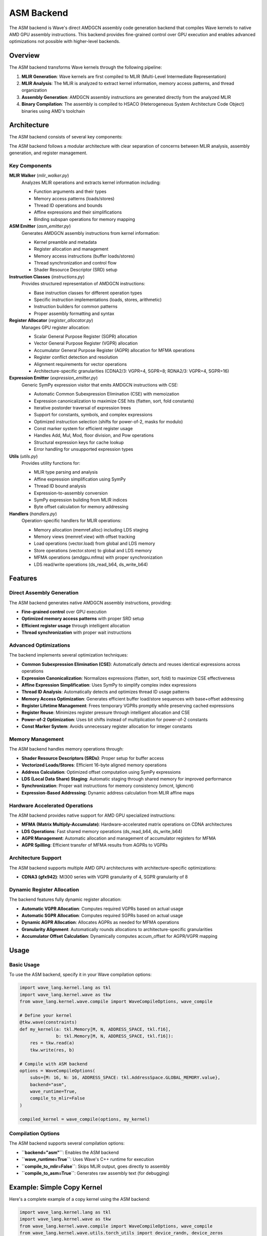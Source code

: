 ASM Backend
===========

The ASM backend is Wave's direct AMDGCN assembly code generation backend that compiles Wave kernels to native AMD GPU assembly instructions. This backend provides fine-grained control over GPU execution and enables advanced optimizations not possible with higher-level backends.

Overview
--------

The ASM backend transforms Wave kernels through the following pipeline:

1. **MLIR Generation**: Wave kernels are first compiled to MLIR (Multi-Level Intermediate Representation)
2. **MLIR Analysis**: The MLIR is analyzed to extract kernel information, memory access patterns, and thread organization
3. **Assembly Generation**: AMDGCN assembly instructions are generated directly from the analyzed MLIR
4. **Binary Compilation**: The assembly is compiled to HSACO (Heterogeneous System Architecture Code Object) binaries using AMD's toolchain

Architecture
------------

The ASM backend consists of several key components:

The ASM backend follows a modular architecture with clear separation of concerns between MLIR analysis, assembly generation, and register management.

Key Components
~~~~~~~~~~~~~~

**MLIR Walker** (`mlir_walker.py`)
  Analyzes MLIR operations and extracts kernel information including:

  - Function arguments and their types
  - Memory access patterns (loads/stores)
  - Thread ID operations and bounds
  - Affine expressions and their simplifications
  - Binding subspan operations for memory mapping

**ASM Emitter** (`asm_emitter.py`)
  Generates AMDGCN assembly instructions from kernel information:

  - Kernel preamble and metadata
  - Register allocation and management
  - Memory access instructions (buffer loads/stores)
  - Thread synchronization and control flow
  - Shader Resource Descriptor (SRD) setup

**Instruction Classes** (`instructions.py`)
  Provides structured representation of AMDGCN instructions:

  - Base instruction classes for different operation types
  - Specific instruction implementations (loads, stores, arithmetic)
  - Instruction builders for common patterns
  - Proper assembly formatting and syntax

**Register Allocator** (`register_allocator.py`)
  Manages GPU register allocation:

  - Scalar General Purpose Register (SGPR) allocation
  - Vector General Purpose Register (VGPR) allocation
  - Accumulator General Purpose Register (AGPR) allocation for MFMA operations
  - Register conflict detection and resolution
  - Alignment requirements for vector operations
  - Architecture-specific granularities (CDNA2/3: VGPR=4, SGPR=8; RDNA2/3: VGPR=4, SGPR=16)

**Expression Emitter** (`expression_emitter.py`)
  Generic SymPy expression visitor that emits AMDGCN instructions with CSE:

  - Automatic Common Subexpression Elimination (CSE) with memoization
  - Expression canonicalization to maximize CSE hits (flatten, sort, fold constants)
  - Iterative postorder traversal of expression trees
  - Support for constants, symbols, and complex expressions
  - Optimized instruction selection (shifts for power-of-2, masks for modulo)
  - Const marker system for efficient register usage
  - Handles Add, Mul, Mod, floor division, and Pow operations
  - Structural expression keys for cache lookup
  - Error handling for unsupported expression types

**Utils** (`utils.py`)
  Provides utility functions for:

  - MLIR type parsing and analysis
  - Affine expression simplification using SymPy
  - Thread ID bound analysis
  - Expression-to-assembly conversion
  - SymPy expression building from MLIR indices
  - Byte offset calculation for memory addressing

**Handlers** (`handlers.py`)
  Operation-specific handlers for MLIR operations:

  - Memory allocation (memref.alloc) including LDS staging
  - Memory views (memref.view) with offset tracking
  - Load operations (vector.load) from global and LDS memory
  - Store operations (vector.store) to global and LDS memory
  - MFMA operations (amdgpu.mfma) with proper synchronization
  - LDS read/write operations (ds_read_b64, ds_write_b64)

Features
--------

Direct Assembly Generation
~~~~~~~~~~~~~~~~~~~~~~~~~~

The ASM backend generates native AMDGCN assembly instructions, providing:

- **Fine-grained control** over GPU execution
- **Optimized memory access patterns** with proper SRD setup
- **Efficient register usage** through intelligent allocation
- **Thread synchronization** with proper wait instructions

Advanced Optimizations
~~~~~~~~~~~~~~~~~~~~~~

The backend implements several optimization techniques:

- **Common Subexpression Elimination (CSE)**: Automatically detects and reuses identical expressions across operations
- **Expression Canonicalization**: Normalizes expressions (flatten, sort, fold) to maximize CSE effectiveness
- **Affine Expression Simplification**: Uses SymPy to simplify complex index expressions
- **Thread ID Analysis**: Automatically detects and optimizes thread ID usage patterns
- **Memory Access Optimization**: Generates efficient buffer load/store sequences with base+offset addressing
- **Register Lifetime Management**: Frees temporary VGPRs promptly while preserving cached expressions
- **Register Reuse**: Minimizes register pressure through intelligent allocation and CSE
- **Power-of-2 Optimization**: Uses bit shifts instead of multiplication for power-of-2 constants
- **Const Marker System**: Avoids unnecessary register allocation for integer constants

Memory Management
~~~~~~~~~~~~~~~~~

The ASM backend handles memory operations through:

- **Shader Resource Descriptors (SRDs)**: Proper setup for buffer access
- **Vectorized Loads/Stores**: Efficient 16-byte aligned memory operations
- **Address Calculation**: Optimized offset computation using SymPy expressions
- **LDS (Local Data Share) Staging**: Automatic staging through shared memory for improved performance
- **Synchronization**: Proper wait instructions for memory consistency (vmcnt, lgkmcnt)
- **Expression-Based Addressing**: Dynamic address calculation from MLIR affine maps

Hardware Accelerated Operations
~~~~~~~~~~~~~~~~~~~~~~~~~~~~~~~~

The ASM backend provides native support for AMD GPU specialized instructions:

- **MFMA (Matrix Multiply-Accumulate)**: Hardware-accelerated matrix operations on CDNA architectures
- **LDS Operations**: Fast shared memory operations (ds_read_b64, ds_write_b64)
- **AGPR Management**: Automatic allocation and management of accumulator registers for MFMA
- **AGPR Spilling**: Efficient transfer of MFMA results from AGPRs to VGPRs

Architecture Support
~~~~~~~~~~~~~~~~~~~~

The ASM backend supports multiple AMD GPU architectures with architecture-specific optimizations:

- **CDNA3 (gfx942)**: MI300 series with VGPR granularity of 4, SGPR granularity of 8

Dynamic Register Allocation
~~~~~~~~~~~~~~~~~~~~~~~~~~~~

The backend features fully dynamic register allocation:

- **Automatic VGPR Allocation**: Computes required VGPRs based on actual usage
- **Automatic SGPR Allocation**: Computes required SGPRs based on actual usage
- **Dynamic AGPR Allocation**: Allocates AGPRs as needed for MFMA operations
- **Granularity Alignment**: Automatically rounds allocations to architecture-specific granularities
- **Accumulator Offset Calculation**: Dynamically computes accum_offset for AGPR/VGPR mapping

Usage
-----

Basic Usage
~~~~~~~~~~~

To use the ASM backend, specify it in your Wave compilation options:

.. code-block:: python

   import wave_lang.kernel.lang as tkl
   import wave_lang.kernel.wave as tkw
   from wave_lang.kernel.wave.compile import WaveCompileOptions, wave_compile

   # Define your kernel
   @tkw.wave(constraints)
   def my_kernel(a: tkl.Memory[M, N, ADDRESS_SPACE, tkl.f16],
                 b: tkl.Memory[M, N, ADDRESS_SPACE, tkl.f16]):
       res = tkw.read(a)
       tkw.write(res, b)

   # Compile with ASM backend
   options = WaveCompileOptions(
       subs={M: 16, N: 16, ADDRESS_SPACE: tkl.AddressSpace.GLOBAL_MEMORY.value},
       backend="asm",
       wave_runtime=True,
       compile_to_mlir=False
   )

   compiled_kernel = wave_compile(options, my_kernel)

Compilation Options
~~~~~~~~~~~~~~~~~~~

The ASM backend supports several compilation options:

- **``backend="asm"``**: Enables the ASM backend
- **``wave_runtime=True``**: Uses Wave's C++ runtime for execution
- **``compile_to_mlir=False``**: Skips MLIR output, goes directly to assembly
- **``compile_to_asm=True``**: Generates raw assembly text (for debugging)

Example: Simple Copy Kernel
---------------------------

Here's a complete example of a copy kernel using the ASM backend:

.. code-block:: python

   import wave_lang.kernel.lang as tkl
   import wave_lang.kernel.wave as tkw
   from wave_lang.kernel.wave.compile import WaveCompileOptions, wave_compile
   from wave_lang.kernel.wave.utils.torch_utils import device_randn, device_zeros
   from torch.testing import assert_close

   # Define symbolic dimensions
   M = tkl.sym.M
   N = tkl.sym.N
   ADDRESS_SPACE = tkl.sym.ADDRESS_SPACE

   # Hardware constraints
   constraints = [
       tkw.HardwareConstraint(
           threads_per_wave=64,
           vector_shapes={M: 16, N: 16}
       ),
       tkw.WorkgroupConstraint(M, 16, 0),
       tkw.WorkgroupConstraint(N, 16, 1),
       tkw.WaveConstraint(M, 16),
       tkw.WaveConstraint(N, 16)
   ]

   # Define the kernel
   @tkw.wave(constraints)
   def copy_kernel(
       a: tkl.Memory[M, N, ADDRESS_SPACE, tkl.f16],
       b: tkl.Memory[M, N, ADDRESS_SPACE, tkl.f16]
   ):
       """Copy kernel that reads from input and writes to output."""
       res = tkw.read(a)
       tkw.write(res, b)

   # Create test data
   shape = (16, 16)
   a = device_randn(shape, dtype=torch.float16)
   b = device_zeros(shape, dtype=torch.float16)

   # Compile with ASM backend
   options = WaveCompileOptions(
       subs={
           M: shape[0],
           N: shape[1],
           ADDRESS_SPACE: tkl.AddressSpace.GLOBAL_MEMORY.value
       },
       canonicalize=True,
       backend="asm",
       wave_runtime=True,
       compile_to_mlir=False
   )

   # Compile and execute
   compiled_kernel = wave_compile(options, copy_kernel)
   compiled_kernel(a, b)

   # Verify results
   assert_close(a, b)
   print("Copy kernel executed successfully!")

Generated Assembly
~~~~~~~~~~~~~~~~~~

The ASM backend generates optimized AMDGCN assembly. For the copy kernel above, it produces:

.. code-block:: asm

   .amdgcn_target "amdgcn-amd-amdhsa--gfx942"
   .text
   .protected copy_kernel
   .globl copy_kernel
   .p2align 8
   .type copy_kernel,@function

   .section .rodata,#alloc
   .p2align 6
   .amdhsa_kernel copy_kernel
     .amdhsa_user_sgpr_kernarg_segment_ptr 1
     .amdhsa_accum_offset 12
     .amdhsa_next_free_vgpr 12
     .amdhsa_next_free_sgpr 16
     .amdhsa_group_segment_fixed_size 0
     .amdhsa_private_segment_fixed_size 0
     .amdhsa_system_sgpr_workgroup_id_x 1
     .amdhsa_system_sgpr_workgroup_id_y 1
     .amdhsa_system_sgpr_workgroup_id_z 1
     .amdhsa_system_vgpr_workitem_id 0
     .amdhsa_float_denorm_mode_32 3
     .amdhsa_float_denorm_mode_16_64 3
   .end_amdhsa_kernel
   .text

   # SRD upper word (gfx9xx): data_format=4 => 0x20000
   .set Srd127_96, 0x20000

   copy_kernel:
       s_load_dwordx2 s[2:3], s[0:1], 0x0
       s_load_dwordx2 s[4:5], s[0:1], 0x8
       s_waitcnt lgkmcnt(0)

       # SRD for input buffer (arg0)
       s_mov_b32 s8, s2
       s_mov_b32 s9, s3
       s_mov_b32 s10, 2048
       s_mov_b32 s11, Srd127_96

       # Compute lane ID and vector offset
       v_mbcnt_lo_u32_b32 v0, -1, 0
       v_mbcnt_hi_u32_b32 v0, -1, v0
       v_lshlrev_b32 v2, 5, v0

       # Load data from input buffer
       buffer_load_dwordx4 v[4:7], v2, s[8:11], 0 offen offset:0
       s_waitcnt vmcnt(0)
       buffer_load_dwordx4 v[8:11], v2, s[8:11], 0 offen offset:16
       s_waitcnt vmcnt(0)

       # SRD for output buffer (arg1)
       s_mov_b32 s12, s4
       s_mov_b32 s13, s5
       s_mov_b32 s14, 2048
       s_mov_b32 s15, Srd127_96

       # Store data to output buffer
       buffer_store_dwordx4 v[4:7], v2, s[12:15], 0 offen offset:0
       buffer_store_dwordx4 v[8:11], v2, s[12:15], 0 offen offset:16

       s_endpgm

   .amdgpu_metadata
   ---
   amdhsa.version:
     - 1
     - 2
   amdhsa.kernels:
     - .name: copy_kernel
       .symbol: 'copy_kernel.kd'
       .language: OpenCL C
       .language_version: [2, 0]
       .args:
         - .name: arg0_ptr
           .size: 8
           .offset: 0
           .value_kind: global_buffer
           .value_type: i8*
         - .name: arg1_ptr
           .size: 8
           .offset: 8
           .value_kind: global_buffer
           .value_type: i8*
       .group_segment_fixed_size: 0
       .kernarg_segment_align: 8
       .kernarg_segment_size: 16
       .max_flat_workgroup_size: 64
       .private_segment_fixed_size: 0
       .sgpr_count: 16
       .sgpr_spill_count: 0
       .vgpr_count: 12
       .vgpr_spill_count: 0
       .wavefront_size: 64
   ...
   .end_amdgpu_metadata

Key Features Demonstrated
~~~~~~~~~~~~~~~~~~~~~~~~~

This example demonstrates several key features of the ASM backend:

1. **Automatic SRD Setup**: The backend automatically generates Shader Resource Descriptor setup for buffer access
2. **Efficient Memory Access**: Uses 16-byte aligned buffer load/store instructions for optimal performance
3. **Thread ID Management**: Automatically computes lane IDs and vector offsets for memory access
4. **Dynamic Register Allocation**: Intelligently allocates SGPRs and VGPRs based on actual usage
5. **Synchronization**: Proper wait instructions ensure memory consistency

Example: Matrix Multiply with MFMA
-----------------------------------

The ASM backend supports hardware-accelerated matrix operations using MFMA instructions on CDNA architectures:

.. code-block:: python

   import wave_lang.kernel.lang as tkl
   import wave_lang.kernel.wave as tkw
   from wave_lang.kernel.wave.compile import WaveCompileOptions, wave_compile

   # Define symbolic dimensions
   M = tkl.sym.M
   N = tkl.sym.N
   K = tkl.sym.K
   BLOCK_M = tkl.sym.BLOCK_M
   BLOCK_N = tkl.sym.BLOCK_N
   LOAD_ELEMS_PER_THREAD = tkl.sym.LOAD_ELEMS_PER_THREAD
   STORE_ELEMS_PER_THREAD = tkl.sym.STORE_ELEMS_PER_THREAD
   ADDRESS_SPACE = tkl.sym.ADDRESS_SPACE

   # Hardware constraints for MFMA
   constraints = [
       tkw.HardwareConstraint(
           threads_per_wave=64,
           waves_per_block=(1, 1, 1),
           vector_shapes={M: BLOCK_M, N: BLOCK_N}
       ),
       tkw.WorkgroupConstraint(M, BLOCK_M, 0),
       tkw.WorkgroupConstraint(N, BLOCK_N, 1),
       tkw.WaveConstraint(M, BLOCK_M / 1),
       tkw.WaveConstraint(N, BLOCK_N / 1)
   ]

   # Define MMA kernel with LDS staging
   @tkw.wave(constraints)
   def mma_kernel(
       a: tkl.Memory[M, K, ADDRESS_SPACE, tkl.f16],
       b: tkl.Memory[N, K, ADDRESS_SPACE, tkl.f16],
       c: tkl.Memory[M, N, GLOBAL_ADDRESS_SPACE, tkl.f32]
   ):
       """Matrix multiply kernel using MFMA with LDS staging."""
       # Allocate LDS for staging
       a_reg = tkw.read(a, elements_per_thread=LOAD_ELEMS_PER_THREAD)
       b_reg = tkw.read(b, elements_per_thread=LOAD_ELEMS_PER_THREAD)

       # Perform MFMA operation
       acc = tkw.mma(a_reg, b_reg)

       # Write results
       tkw.write(acc, c, elements_per_thread=STORE_ELEMS_PER_THREAD)

   # Compile with ASM backend
   options = WaveCompileOptions(
       subs={
           M: 16, N: 16, K: 16,
           BLOCK_M: 16, BLOCK_N: 16,
           LOAD_ELEMS_PER_THREAD: 4,
           STORE_ELEMS_PER_THREAD: 4,
           ADDRESS_SPACE: tkl.AddressSpace.SHARED_MEMORY.value
       },
       canonicalize=True,
       backend="asm",
       wave_runtime=True,
       compile_to_mlir=False
   )

   compiled_kernel = wave_compile(options, mma_kernel)

MFMA Key Features
~~~~~~~~~~~~~~~~~

The MFMA support includes:

1. **LDS Staging**: Automatically stages data through Local Data Share for optimal MFMA performance
2. **AGPR Management**: Allocates and manages Accumulator General Purpose Registers for MFMA results
3. **Synchronization**: Inserts ``s_waitcnt lgkmcnt(0)`` before MFMA to ensure LDS reads complete
4. **AGPR Spilling**: Efficiently transfers MFMA results from AGPRs to VGPRs using ``v_accvgpr_read_b32``
5. **Timing Control**: Inserts ``s_nop 6`` after MFMA for proper instruction timing
6. **Dynamic Metadata**: Computes ``accum_offset``, ``vgpr_count``, ``sgpr_count``, and ``lds_size`` dynamically

Advanced Features
-----------------

Affine Expression Simplification
~~~~~~~~~~~~~~~~~~~~~~~~~~~~~~~~

The ASM backend uses SymPy to simplify complex affine expressions:

.. code-block:: python

   # Complex index expression
   @tkw.wave(constraints)
   def complex_index_kernel(a: tkl.Memory[M, N, ADDRESS_SPACE, tkl.f16]):
       # This expression gets simplified automatically
       idx = tkl.affine.apply(lambda d0, s0: d0 - (d0 // 64) * 64, [tkl.tid.x])
       res = tkw.read(a[idx, 0])
       tkw.write(res, b[idx, 0])

The backend automatically simplifies ``d0 - (d0 // 64) * 64`` to just ``d0`` when ``d0 < 64``.

Thread ID Analysis
~~~~~~~~~~~~~~~~~~

The backend analyzes thread ID usage patterns:

.. code-block:: python

   @tkw.wave(constraints)
   def thread_id_kernel(a: tkl.Memory[M, N, ADDRESS_SPACE, tkl.f16]):
       # Backend automatically detects this is just tid.x
       idx = tkl.affine.apply(lambda d0: d0, [tkl.tid.x])
       res = tkw.read(a[idx, 0])

The backend recognizes that the affine expression simplifies to the thread ID and generates optimal code.

Expression Visitor System
~~~~~~~~~~~~~~~~~~~~~~~~~

The ASM backend uses a sophisticated expression visitor (``ExprEmitter``) to convert SymPy expressions to AMDGCN assembly with automatic Common Subexpression Elimination:

**Supported Operations:**

- **Constants and Symbols**: Direct materialization into registers
- **Addition**: Efficient left-to-right accumulation using ``v_add_u32``
- **Multiplication**: Power-of-2 uses ``v_lshlrev_b32`` (shift), others use ``v_mul_lo_u32``
- **Modulo**: Power-of-2 divisors use ``v_and_b32`` (mask)
- **Floor Division**: Power-of-2 divisors use ``v_lshrrev_b32`` (shift)
- **Power of 2**: Constant folding in expressions

**Optimizations:**

- **Common Subexpression Elimination**: Automatically caches and reuses emitted expressions
- **Expression Canonicalization**: Normalizes expressions to maximize cache hits (flatten Add/Mul, sort operands, fold constants)
- **Structural Expression Keys**: Uses structural hashing for efficient cache lookup
- **Const/Dynamic Splitting**: Separates constant offsets into instruction immediates
- **Lifetime Management**: Frees temporary registers while preserving cached values
- **Const Marker System**: Avoids allocating registers for intermediate constants
- **Iterative Postorder Traversal**: Efficient expression tree walking
- **Register Reuse**: Minimizes temporary register allocation through CSE
- **Instruction Selection**: Chooses optimal instructions based on operand types

**Example Expression Handling:**

.. code-block:: python

   # Complex index expression: row*256 + col*4
   # where row = tid_x // 16, col = tid_x % 16
   # Used multiple times in load/store operations

   # The backend automatically:
   # 1. Canonicalizes the expression (flatten, sort, fold)
   # 2. Simplifies floor division by 16 to right shift by 4
   # 3. Simplifies modulo 16 to mask with 15
   # 4. Optimizes multiplication by 256 to left shift by 8
   # 5. Optimizes multiplication by 4 to left shift by 2
   # 6. Caches the result for reuse across multiple operations
   # 7. Accumulates results efficiently

   # Generated assembly (simplified) - computed once, reused multiple times:
   # v_lshrrev_b32 v2, 4, v1      # row = tid_x >> 4 (cached)
   # v_lshlrev_b32 v2, 8, v2       # row * 256 (cached)
   # v_and_b32 v3, 15, v1          # col = tid_x & 15 (cached)
   # v_lshlrev_b32 v3, 2, v3       # col * 4 (cached)
   # v_add_u32 v2, v2, v3          # row*256 + col*4 (cached in v2)
   #
   # # Subsequent uses of the same expression reuse v2:
   # buffer_load_dwordx4 v[4:7], v2, s[8:11], 0 offen offset:0
   # buffer_store_dwordx4 v[4:7], v2, s[12:15], 0 offen offset:0
   # # No duplicate shift/mask instructions emitted!

Performance Considerations
----------------------------

The ASM backend is designed for performance-critical applications:

- **Direct Assembly**: Eliminates intermediate compilation steps
- **Common Subexpression Elimination**: Eliminates redundant computations by caching and reusing expressions
- **Optimized Instructions**: Uses the most efficient AMDGCN instructions (shifts over multiplies, masks over divides)
- **Register Efficiency**: Minimizes register pressure through intelligent allocation, CSE, and const marker system
- **Memory Bandwidth**: Optimizes memory access patterns with base+offset addressing for maximum throughput
- **Lifetime Management**: Frees temporary registers promptly to reduce pressure while preserving cached values
- **Hardware Acceleration**: Leverages MFMA for matrix operations on CDNA architectures
- **LDS Staging**: Automatically uses shared memory for improved memory access patterns
- **Dynamic Allocation**: Computes exact register requirements for minimal resource usage
- **Architecture-Specific**: Adapts to hardware granularities for optimal register allocation

VMEM Wait Optimization (Ticket-based vmcnt)
~~~~~~~~~~~~~~~~~~~~~~~~~~~~~~~~~~~~~~~~~~~

To hide vector memory (VMEM) latency and avoid over-synchronization, the backend uses a
ticket-based scheme to place the minimal required ``s_waitcnt vmcnt(N)`` right before
the first use of loaded data.

- Each ``buffer_load_*`` is assigned a monotonically increasing ticket ``T``.
- When consuming data from ticket ``K`` and the last issued ticket is ``T``, the backend emits
  ``s_waitcnt vmcnt(T - K)``. This allows newer loads to remain in flight while ensuring
  the data for ticket ``K`` is ready.
- Waits are placed at the first use (e.g., before an LDS write or a compute op), not after the load.
- The threshold coalesces across nearby uses and is reset when new loads are issued.

Example (conceptual)
^^^^^^^^^^^^^^^^^^^^

.. code-block:: asm

   # Issue two loads back-to-back (both in-flight)
   buffer_load_dwordx4 v[4:7], v2, s[8:11], 0 offen offset:0   # ticket 0
   buffer_load_dwordx4 v[8:11], v2, s[8:11], 0 offen offset:16  # ticket 1

   # Minimal wait before first use of the data from ticket 0
   s_waitcnt vmcnt(1)   # allow one newer load (ticket 1) to remain outstanding
   buffer_store_dwordx4 v[4:7], v2, s[12:15], 0 offen offset:0

   # Later when using data from ticket 1
   s_waitcnt vmcnt(0)
   buffer_store_dwordx4 v[8:11], v2, s[12:15], 0 offen offset:16

This placement hides memory latency behind independent address/index computation
and reduces the number of waits (and their strictness) compared to always using
``vmcnt(0)`` immediately after each load.

Best Practices
~~~~~~~~~~~~~~

For optimal performance with the ASM backend:

1. **Use Power-of-2 Dimensions**: Enables optimal shift/mask instruction generation
2. **Align Memory Access**: 16-byte aligned access patterns maximize bandwidth
3. **Leverage LDS**: Use shared memory (ADDRESS_SPACE.SHARED_MEMORY) for frequently accessed data
4. **Enable MFMA**: Use matrix operations on CDNA architectures for best performance
5. **Minimize Register Pressure**: Keep working sets small to maximize occupancy
6. **Profile and Iterate**: Use ROCm profiling tools to identify bottlenecks

Limitations
-----------

The ASM backend has some limitations:

- **AMD GPU Only**: Only supports AMD GPUs with ROCm
- **Power-of-2 Constraints**: Non-power-of-2 modulo and division operations are not supported
- **Expression Complexity**: Some very complex affine expressions may not be supported
- **CDNA for MFMA**: MFMA operations require CDNA2 or CDNA3 architecture (gfx90a, gfx940, gfx941, gfx942)
- **Dynamic Shapes**: Requires concrete shape values at compile time

Troubleshooting
---------------

Common Issues and Solutions
~~~~~~~~~~~~~~~~~~~~~~~~~~~

**Issue: ValueError: Mod divisor must be power-of-two**

This occurs when using modulo with non-power-of-2 divisors:

.. code-block:: python

   # Bad: modulo by 3 not supported
   idx = tid_x % 3  # ERROR

   # Good: modulo by power-of-2
   idx = tid_x % 16  # OK - uses v_and_b32

**Issue: hipErrorNoBinaryForGpu**

This can occur due to incorrect register metadata. The backend now computes this automatically, but if you encounter this:

- Ensure you're using the correct target architecture (gfx942, gfx90a, etc.)
- Check that register allocations respect granularity constraints
- Verify LDS size doesn't exceed hardware limits

**Issue: NaN Results from MFMA**

This typically indicates missing synchronization:

- The backend automatically inserts ``s_waitcnt lgkmcnt(0)`` before MFMA
- Ensure LDS staging is configured correctly with SHARED_MEMORY address space
- Verify that AGPR spilling is functioning correctly

**Issue: Register Allocation Errors**

The backend now dynamically computes register requirements:

- Check ``amdhsa_next_free_vgpr`` and ``amdhsa_next_free_sgpr`` in generated assembly
- Ensure allocations are aligned to granularity (VGPR: 4, SGPR: 8 or 16)
- Verify ``accum_offset`` is in valid range [4..256] and aligned to 4

Debugging
~~~~~~~~~

To debug ASM backend issues:

1. **Enable Assembly Output**:

   .. code-block:: python

      options = WaveCompileOptions(
          # ... other options ...
          compile_to_asm=True
      )

2. **Inspect Generated Assembly**: Look for register allocations, instruction sequences, and metadata

3. **Use ROCm Tools**: ``rocgdb``, ``rocprof``, and ``rocm-smi`` for runtime debugging

4. **Check MLIR Output**: Enable ``compile_to_mlir=True`` to see intermediate representation
